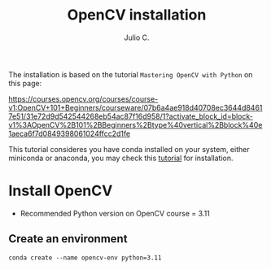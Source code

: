 #+STARTUP: showall
#+STARTUP: latexpreview
#+TITLE: OpenCV installation
#+AUTHOR: Julio C.

The installation is based on the tutorial =Mastering OpenCV with Python= on this page:

https://courses.opencv.org/courses/course-v1:OpenCV+101+Beginners/courseware/07b6a4ae918d40708ec3644d84617e51/31e72d9d542544268eb54ac87f16d958/1?activate_block_id=block-v1%3AOpenCV%2B101%2BBeginners%2Btype%40vertical%2Bblock%40e1aeca6f7d0849398061024ffcc2d1fe

This tutorial consideres you have conda installed on your system, either miniconda or anaconda, you may check this [[file:conda.org][tutorial]] for installation.

* Install OpenCV

- Recommended Python version on OpenCV course = 3.11
** Create an environment

#+begin_src shell
conda create --name opencv-env python=3.11
#+end_src
